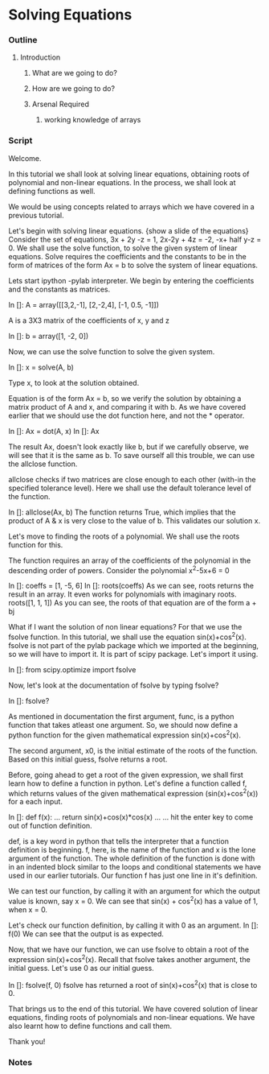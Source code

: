 * Solving Equations
*** Outline
***** Introduction
******* What are we going to do?
******* How are we going to do?
******* Arsenal Required
********* working knowledge of arrays

*** Script
    Welcome. 
    
    In this tutorial we shall look at solving linear equations, obtaining
    roots of polynomial and non-linear equations. In the process, we
    shall look at defining functions as well. 

    We would be using concepts related to arrays which we have covered
    in a previous tutorial.

    Let's begin with solving linear equations. 
    {show a slide of the equations}
    Consider the set of equations,
    3x + 2y -z = 1, 2x-2y + 4z = -2, -x+ half y-z = 0.
    We shall use the solve function, to solve the given system of linear
    equations. Solve requires the coefficients and the constants to
    be in the form of matrices of the form Ax = b to solve the system of linear equations. 

    Lets start ipython -pylab interpreter.    
    We begin by entering the coefficients and the constants as
    matrices. 

    In []: A = array([[3,2,-1], 
                      [2,-2,4],
                      [-1, 0.5, -1]])

    A is a 3X3 matrix of the coefficients of x, y and z

    In []: b = array([1, -2, 0])

    Now, we can use the solve function to solve the given system. 
    
    In []: x = solve(A, b)

    Type x, to look at the solution obtained. 

    Equation is of the form Ax = b, so we verify the solution by 
    obtaining a matrix product of A and x, and comparing it with b. 
    As we have covered earlier that we should use the dot function 
    here, and not the * operator. 

    In []: Ax = dot(A, x)
    In []: Ax

    The result Ax, doesn't look exactly like b, but if we carefully
    observe, we will see that it is the same as b. To save ourself
    all this trouble, we can use the allclose function. 

    allclose checks if two matrices are close enough to each other
    (with-in the specified tolerance level). Here we shall use the
    default tolerance level of the function. 

    In []: allclose(Ax, b)
    The function returns True, which implies that the product of A &
    x is very close to the value of b. This validates our solution x. 

    Let's move to finding the roots of a polynomial. We shall use the
    roots function for this.

    The function requires an array of the coefficients of the
    polynomial in the descending order of powers. 
    Consider the polynomial x^2-5x+6 = 0
    
    In []: coeffs = [1, -5, 6]
    In []: roots(coeffs)
    As we can see, roots returns the result in an array. 
    It even works for polynomials with imaginary roots.
    roots([1, 1, 1])
    As you can see, the roots of that equation are of the form a + bj

    What if I want the solution of non linear equations?
    For that we use the fsolve function. In this tutorial, we shall use
    the equation sin(x)+cos^2(x). fsolve is not part of the pylab
    package which we imported at the beginning, so we will have to import
    it. It is part of scipy package. Let's import it using.

    In []: from scipy.optimize import fsolve

    Now, let's look at the documentation of fsolve by typing fsolve?    
    
    In []: fsolve?

    As mentioned in documentation the first argument, func, is a python 
    function that takes atleast one argument. So, we should now 
    define a python function for the given mathematical expression
    sin(x)+cos^2(x). 

    The second argument, x0, is the initial estimate of the roots of
    the function. Based on this initial guess, fsolve returns a root. 

    Before, going ahead to get a root of the given expression, we
    shall first learn how to define a function in python. 
    Let's define a function called f, which returns values of the
    given mathematical expression (sin(x)+cos^2(x)) for a each input. 

    In []: def f(x):
    ...        return sin(x)+cos(x)*cos(x)
    ...
    ...
    hit the enter key to come out of function definition. 
   
    def, is a key word in python that tells the interpreter that a
    function definition is beginning. f, here, is the name of the
    function and x is the lone argument of the function. The whole
    definition of the function is done with in an indented block similar
    to the loops and conditional statements we have used in our 
    earlier tutorials. Our function f has just one line in it's 
    definition. 

    We can test our function, by calling it with an argument for
    which the output value is known, say x = 0. We can see that
    sin(x) + cos^2(x) has a value of 1, when x = 0. 

    Let's check our function definition, by calling it with 0 as an
    argument. 
    In []: f(0)
    We can see that the output is as expected. 

    Now, that we have our function, we can use fsolve to obtain a root
    of the expression sin(x)+cos^2(x). Recall that fsolve takes
    another argument, the initial guess. Let's use 0 as our initial
    guess. 

    In []: fsolve(f, 0)
    fsolve has returned a root of sin(x)+cos^2(x) that is close to 0. 

    That brings us to the end of this tutorial. We have covered solution
    of linear equations, finding roots of polynomials and non-linear
    equations. We have also learnt how to define functions and call
    them. 

    Thank you!

*** Notes
